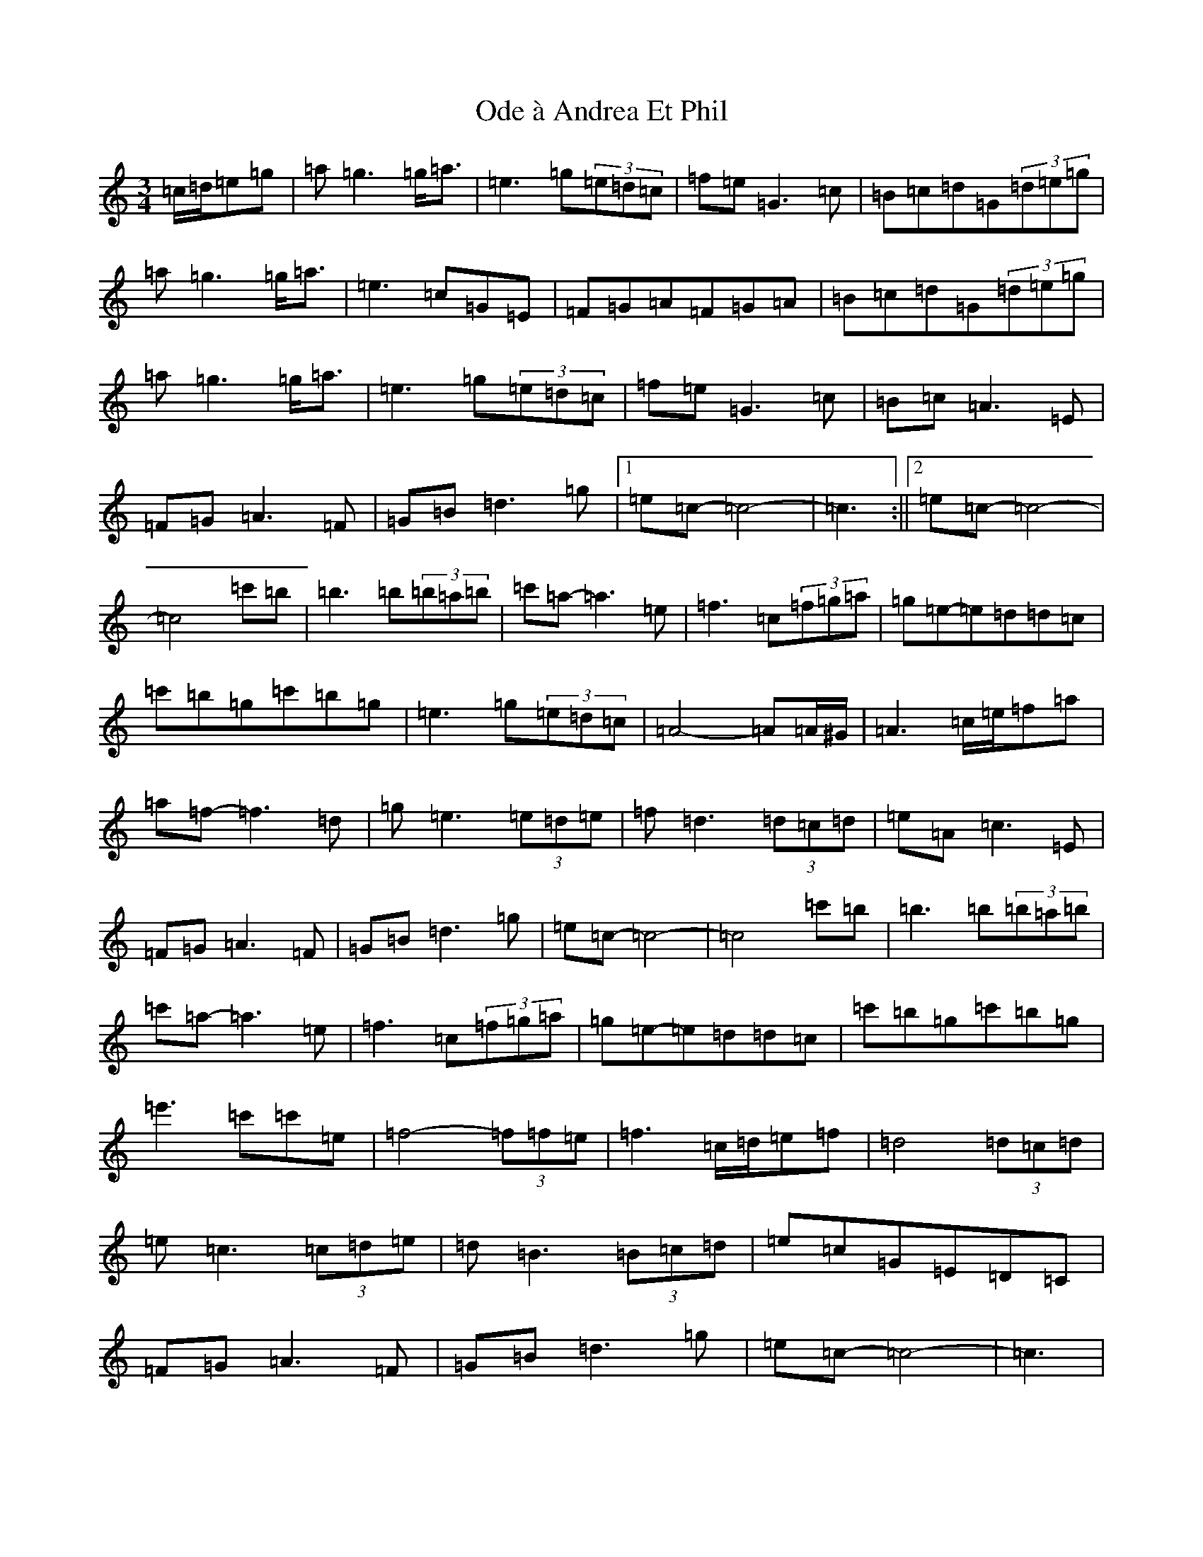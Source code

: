 X: 15840
T: Ode à Andrea Et Phil
S: https://thesession.org/tunes/13691#setting24329
Z: A Major
R: waltz
M: 3/4
L: 1/8
K: C Major
=c/2=d/2=e=g|=a=g3=g<=a|=e3=g(3=e=d=c|=f=e=G3=c|=B=c=d=G(3=d=e=g|=a=g3=g<=a|=e3=c=G=E|=F=G=A=F=G=A|=B=c=d=G(3=d=e=g|=a=g3=g<=a|=e3=g(3=e=d=c|=f=e=G3=c|=B=c=A3=E|=F=G=A3=F|=G=B=d3=g|1=e=c-=c4-|=c3:||2=e=c-=c4-|=c4=c'=b|=b3=b(3=b=a=b|=c'=a-=a3=e|=f3=c(3=f=g=a|=g=e-=e=d=d=c|=c'=b=g=c'=b=g|=e3=g(3=e=d=c|=A4-=A=A/2^G/2|=A3=c/2=e/2=f=a|=a=f-=f3=d|=g=e3(3=e=d=e|=f=d3(3=d=c=d|=e=A=c3=E|=F=G=A3=F|=G=B=d3=g|=e=c-=c4-|=c4=c'=b|=b3=b(3=b=a=b|=c'=a-=a3=e|=f3=c(3=f=g=a|=g=e-=e=d=d=c|=c'=b=g=c'=b=g|=e'3=c'=c'=e|=f4-(3=f=f=e|=f3=c/2=d/2=e=f|=d4(3=d=c=d|=e=c3(3=c=d=e|=d=B3(3=B=c=d|=e=c=G=E=D=C|=F=G=A3=F|=G=B=d3=g|=e=c-=c4-|=c3|